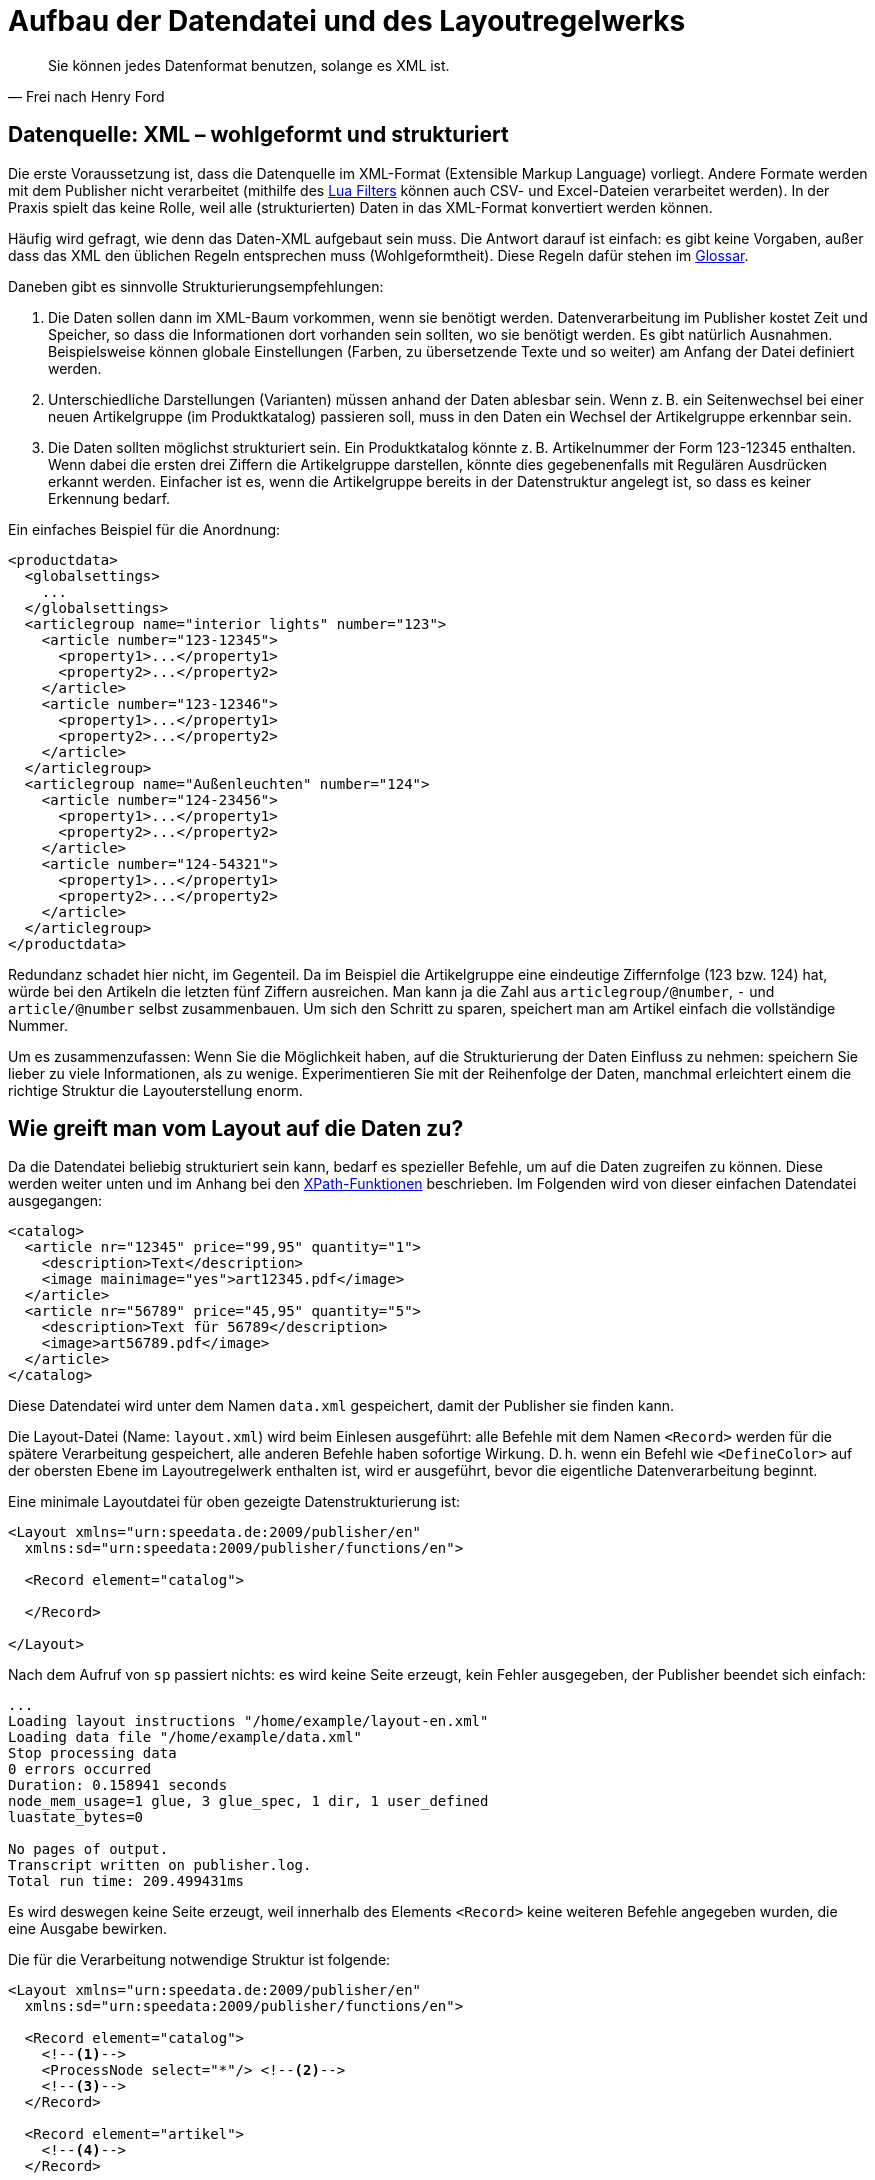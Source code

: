 [[ch-datenstrukturierung,Aufbau der XML-Dateien]]
= Aufbau der Datendatei und des Layoutregelwerks

[quote, Frei nach Henry Ford]
Sie können jedes Datenformat benutzen, solange es XML ist.

== Datenquelle: XML – wohlgeformt und strukturiert


Die erste Voraussetzung ist, dass die Datenquelle im XML-Format (Extensible Markup Language) vorliegt.
Andere Formate werden mit dem Publisher nicht verarbeitet (mithilfe des <<luafilter,Lua Filters>> können auch CSV- und Excel-Dateien  verarbeitet werden).
In der Praxis spielt das keine Rolle, weil alle (strukturierten) Daten in das XML-Format  konvertiert werden können.

Häufig wird gefragt, wie denn das Daten-XML aufgebaut sein muss.
Die Antwort darauf ist einfach: es gibt keine Vorgaben, außer dass das XML den üblichen Regeln entsprechen muss (Wohlgeformtheit).
Diese Regeln dafür stehen im <<app-glossar,Glossar>>.

Daneben gibt es sinnvolle Strukturierungsempfehlungen:

// . Das XML sollte in der Leserichtung angeordnet sein.
// D. h. die Daten für die ersten Seiten »oben«, die Daten für die letzten Seiten »unten« im XML-Baum.

. Die Daten sollen dann im XML-Baum vorkommen, wenn sie benötigt werden.
Datenverarbeitung im Publisher kostet Zeit und Speicher, so dass die
Informationen dort vorhanden sein sollten, wo sie benötigt werden. Es gibt
natürlich Ausnahmen. Beispielsweise können globale Einstellungen (Farben, zu
übersetzende Texte und so weiter) am Anfang der Datei definiert werden.

. Unterschiedliche Darstellungen (Varianten) müssen anhand der Daten ablesbar
sein. Wenn z. B. ein Seitenwechsel bei einer neuen Artikelgruppe (im
Produktkatalog) passieren soll, muss in den Daten ein Wechsel der
Artikelgruppe erkennbar sein.

. Die Daten sollten möglichst strukturiert sein.
Ein Produktkatalog könnte z. B. Artikelnummer der Form 123-12345 enthalten.
Wenn dabei die ersten drei Ziffern die Artikelgruppe darstellen, könnte dies gegebenenfalls mit Regulären Ausdrücken erkannt werden.
Einfacher ist es, wenn die Artikelgruppe bereits in der Datenstruktur angelegt ist, so dass es keiner Erkennung bedarf.

Ein einfaches Beispiel für die Anordnung:



[source, xml]
-------------------------------------------------------------------------------
<productdata>
  <globalsettings>
    ...
  </globalsettings>
  <articlegroup name="interior lights" number="123">
    <article number="123-12345">
      <property1>...</property1>
      <property2>...</property2>
    </article>
    <article number="123-12346">
      <property1>...</property1>
      <property2>...</property2>
    </article>
  </articlegroup>
  <articlegroup name="Außenleuchten" number="124">
    <article number="124-23456">
      <property1>...</property1>
      <property2>...</property2>
    </article>
    <article number="124-54321">
      <property1>...</property1>
      <property2>...</property2>
    </article>
  </articlegroup>
</productdata>
-------------------------------------------------------------------------------

Redundanz schadet hier nicht, im Gegenteil.
Da im Beispiel die Artikelgruppe eine eindeutige Ziffernfolge (123 bzw. 124) hat, würde bei den Artikeln die letzten fünf Ziffern ausreichen.
Man kann ja die Zahl aus `articlegroup/@number`, `-` und `article/@number` selbst zusammenbauen.
Um sich den Schritt zu sparen, speichert man am Artikel einfach die vollständige Nummer.

Um es zusammenzufassen: Wenn Sie die Möglichkeit haben, auf die Strukturierung der Daten Einfluss zu nehmen: speichern Sie lieber zu viele Informationen, als zu wenige.
Experimentieren Sie mit der Reihenfolge der Daten, manchmal erleichtert einem die richtige Struktur die Layouterstellung enorm.

== Wie greift man vom Layout auf die Daten zu?


Da die Datendatei beliebig strukturiert sein kann, bedarf es spezieller Befehle, um auf die Daten zugreifen zu können. Diese werden weiter unten und im Anhang bei den <<ch-xpathfunktionen,XPath-Funktionen>> beschrieben.
Im Folgenden wird von dieser einfachen Datendatei ausgegangen:



[source, xml]
-------------------------------------------------------------------------------
<catalog>
  <article nr="12345" price="99,95" quantity="1">
    <description>Text</description>
    <image mainimage="yes">art12345.pdf</image>
  </article>
  <article nr="56789" price="45,95" quantity="5">
    <description>Text für 56789</description>
    <image>art56789.pdf</image>
  </article>
</catalog>
-------------------------------------------------------------------------------

Diese Datendatei wird unter dem Namen `data.xml` gespeichert, damit der Publisher sie finden kann.


Die Layout-Datei (Name: `layout.xml`) wird beim Einlesen ausgeführt: alle Befehle mit dem Namen `<Record>` werden für die spätere Verarbeitung gespeichert, alle anderen Befehle haben sofortige Wirkung.
D. h. wenn ein Befehl wie `<DefineColor>` auf der obersten Ebene im Layoutregelwerk enthalten ist, wird er ausgeführt, bevor die eigentliche Datenverarbeitung beginnt.

Eine minimale Layoutdatei für oben gezeigte Datenstrukturierung ist:

[source, xml]
-------------------------------------------------------------------------------
<Layout xmlns="urn:speedata.de:2009/publisher/en"
  xmlns:sd="urn:speedata:2009/publisher/functions/en">

  <Record element="catalog">

  </Record>

</Layout>
-------------------------------------------------------------------------------

Nach dem Aufruf von `sp` passiert nichts: es wird keine Seite erzeugt, kein Fehler ausgegeben, der Publisher beendet sich einfach:


-------------------------------------------------------------------------------
...
Loading layout instructions "/home/example/layout-en.xml"
Loading data file "/home/example/data.xml"
Stop processing data
0 errors occurred
Duration: 0.158941 seconds
node_mem_usage=1 glue, 3 glue_spec, 1 dir, 1 user_defined
luastate_bytes=0

No pages of output.
Transcript written on publisher.log.
Total run time: 209.499431ms
-------------------------------------------------------------------------------

Es wird deswegen keine Seite erzeugt, weil innerhalb des Elements `<Record>` keine weiteren Befehle angegeben wurden, die eine Ausgabe bewirken.



Die für die Verarbeitung notwendige Struktur ist folgende:(((`Record`)))(((`ProcessNode`)))

[source, xml]
-------------------------------------------------------------------------------
<Layout xmlns="urn:speedata.de:2009/publisher/en"
  xmlns:sd="urn:speedata:2009/publisher/functions/en">

  <Record element="catalog">
    <!--1-->
    <ProcessNode select="*"/> <!--2-->
    <!--3-->
  </Record>

  <Record element="artikel">
    <!--4-->
  </Record>

</Layout>
-------------------------------------------------------------------------------
<1> Befehle, die vor den ersten Kindelementen ausgeführt werden sollen, z. B. Titelseite oder Inhaltsverzeichnis erzeugen (die Bezeichnung Kindelement bezieht sich auf die Datendatei).
<2> Hier werden alle Kindelemente einzeln aufgerufen.
<3> Befehle für den Abschluss der PDF-Datei
<4> Für jedes Kindelement `artikel` werden diese Befehle ausgeführt. Der »Fokus« ist jetzt bei einem Artikel, so dass man auf die Attribute und Kindelemente von Artikel zugreifen kann.


Innerhalb des unteren `<Record>`-Befehls kann man nun auf Kindelemente und Attribute zugreifen.
Beispiele:

* `@nr` ergibt im ersten Aufruf die Zeichenkette `12345`, im zweiten Durchlauf `56789`.
* `description` ergibt eine Sequenz mit einem Element, dem Inhalt `Text` (erster Artikel).
* `image/@mainimage` ist im ersten Fall die Zeichenkette `"ja"` (der Inhalt des Attributs `mainimage`), im zweiten Fall die leere Zeichenkette `""`, weil das Attribut dort nicht vorhanden ist.

Die Details hierzu finden sich im Abschnitt über die <<ch-xpathfunktionen,XPath-Funktionen>>.

Alternativ zur Vorgehensweise mit `<ProcessNode>` und dem Gegenstück `<Record>` kann auch mit ((`<ForAll>`)) auf Kindelemente zugegriffen werden.
Das nachfolgende Beispiel erzeugt für jedes Kindelement mit dem Namen `article` eine Tabellenzeile:

[source, xml]
-------------------------------------------------------------------------------
<Layout xmlns="urn:speedata.de:2009/publisher/en"
  xmlns:sd="urn:speedata:2009/publisher/functions/en">

  <Record element="catalog">
    <PlaceObject>
      <Table stretch="max"> <!--1-->
        <Tablehead> <!--2-->
          <Tr backgroundcolor="gray">
            <Td>
              <Paragraph><Value>Article number</Value></Paragraph>
            </Td>
              <Paragraph><Value>Description</Value></Paragraph>
            </Td>
          </Tr>
        </Tablehead>
        <ForAll select="article"> <!--3-->
          <Tr>
            <Td>
              <Paragraph><Value select="@nr"/></Paragraph>
            </Td>
            <Td>
              <Paragraph><Value select="beschreibung"/></Paragraph>
            </Td>
          </Tr>
        </ForAll>
      </Table>
    </PlaceObject>
  </Record>
</Layout>
-------------------------------------------------------------------------------
<1> Es wird eine Tabelle ausgegeben, die sich über die gesamte Breite erstreckt.
<2> Ein Tabellenkopf hat die Eigenschaft, dass er auf jeder Seite wiederholt wird.
<3> Innerhalb des `<ForAll>` kann auf die Attribute und Kindelemente von jedem Artikel zugegriffen werden, genau wie im oberen Beispiel.



Tabellen werden in den Grundlagen (Kapitel <<ch-tabellen1>>) und ausführlicher <<ch-tabellen2,in Kapitel 6>> behandelt.


